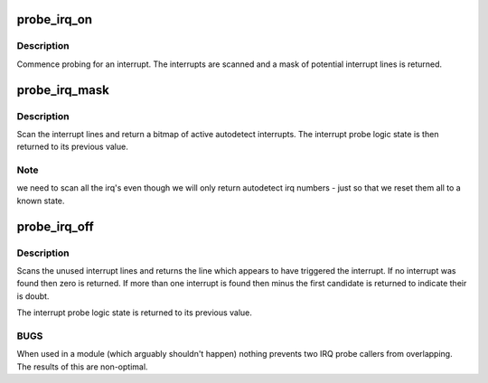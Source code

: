 .. -*- coding: utf-8; mode: rst -*-
.. src-file: kernel/irq/autoprobe.c

.. _`probe_irq_on`:

probe_irq_on
============

.. c:function:: unsigned long probe_irq_on( void)

    begin an interrupt autodetect

    :param  void:
        no arguments

.. _`probe_irq_on.description`:

Description
-----------

Commence probing for an interrupt. The interrupts are scanned
and a mask of potential interrupt lines is returned.

.. _`probe_irq_mask`:

probe_irq_mask
==============

.. c:function:: unsigned int probe_irq_mask(unsigned long val)

    scan a bitmap of interrupt lines

    :param unsigned long val:
        mask of interrupts to consider

.. _`probe_irq_mask.description`:

Description
-----------

Scan the interrupt lines and return a bitmap of active
autodetect interrupts. The interrupt probe logic state
is then returned to its previous value.

.. _`probe_irq_mask.note`:

Note
----

we need to scan all the irq's even though we will
only return autodetect irq numbers - just so that we reset
them all to a known state.

.. _`probe_irq_off`:

probe_irq_off
=============

.. c:function:: int probe_irq_off(unsigned long val)

    end an interrupt autodetect

    :param unsigned long val:
        mask of potential interrupts (unused)

.. _`probe_irq_off.description`:

Description
-----------

Scans the unused interrupt lines and returns the line which
appears to have triggered the interrupt. If no interrupt was
found then zero is returned. If more than one interrupt is
found then minus the first candidate is returned to indicate
their is doubt.

The interrupt probe logic state is returned to its previous
value.

.. _`probe_irq_off.bugs`:

BUGS
----

When used in a module (which arguably shouldn't happen)
nothing prevents two IRQ probe callers from overlapping. The
results of this are non-optimal.

.. This file was automatic generated / don't edit.

